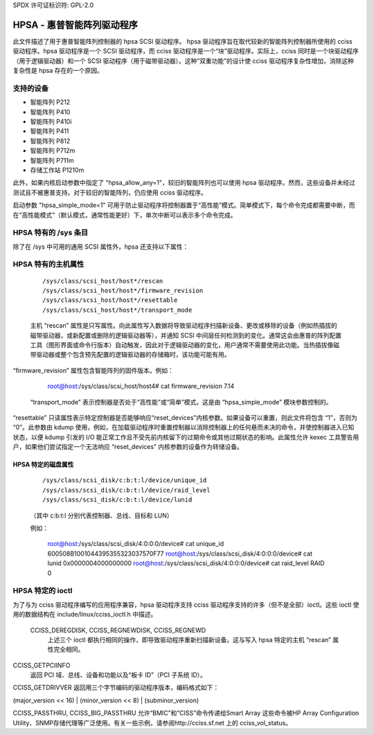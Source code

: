 SPDX 许可证标识符: GPL-2.0

=========================================
HPSA - 惠普智能阵列驱动程序
=========================================

此文件描述了用于惠普智能阵列控制器的 hpsa SCSI 驱动程序。
hpsa 驱动程序旨在取代较新的智能阵列控制器所使用的 cciss 驱动程序。hpsa 驱动程序是一个 SCSI 驱动程序，而 cciss 驱动程序是一个“块”驱动程序。实际上，cciss 同时是一个块驱动程序（用于逻辑驱动器）和一个 SCSI 驱动程序（用于磁带驱动器）。这种“双重功能”的设计使 cciss 驱动程序复杂性增加，消除这种复杂性是 hpsa 存在的一个原因。

支持的设备
=================

- 智能阵列 P212
- 智能阵列 P410
- 智能阵列 P410i
- 智能阵列 P411
- 智能阵列 P812
- 智能阵列 P712m
- 智能阵列 P711m
- 存储工作站 P1210m

此外，如果内核启动参数中指定了 "hpsa_allow_any=1"，较旧的智能阵列也可以使用 hpsa 驱动程序。然而，这些设备并未经过测试且不被惠普支持。对于较旧的智能阵列，仍应使用 cciss 驱动程序。

启动参数 "hpsa_simple_mode=1" 可用于防止驱动程序将控制器置于“高性能”模式。简单模式下，每个命令完成都需要中断，而在“高性能模式”（默认模式，通常性能更好）下，单次中断可以表示多个命令完成。

HPSA 特有的 /sys 条目
=============================

除了在 /sys 中可用的通用 SCSI 属性外，hpsa 还支持以下属性：

HPSA 特有的主机属性
=============================

  ::

    /sys/class/scsi_host/host*/rescan
    /sys/class/scsi_host/host*/firmware_revision
    /sys/class/scsi_host/host*/resettable
    /sys/class/scsi_host/host*/transport_mode

  主机 “rescan” 属性是只写属性。向此属性写入数据将导致驱动程序扫描新设备、更改或移除的设备（例如热插拔的磁带驱动器，或新配置或删除的逻辑驱动器等），并通知 SCSI 中间层任何检测到的变化。通常这会由惠普的阵列配置工具（图形界面或命令行版本）自动触发，因此对于逻辑驱动器的变化，用户通常不需要使用此功能。当热插拔像磁带驱动器或整个包含预先配置的逻辑驱动器的存储箱时，该功能可能有用。

“firmware_revision” 属性包含智能阵列的固件版本。例如：

	root@host:/sys/class/scsi_host/host4# cat firmware_revision
	7.14

  “transport_mode” 表示控制器是否处于“高性能”或“简单”模式。这是由 “hpsa_simple_mode” 模块参数控制的。

“resettable” 只读属性表示特定控制器是否能够响应“reset_devices”内核参数。如果设备可以重置，则此文件将包含 “1”，否则为 “0”。此参数由 kdump 使用，例如，在加载驱动程序时重置控制器以消除控制器上的任何悬而未决的命令，并使控制器进入已知状态，以便 kdump 引发的 I/O 能正常工作且不受先前内核留下的过期命令或其他过期状态的影响。此属性允许 kexec 工具警告用户，如果他们尝试指定一个无法响应 “reset_devices” 内核参数的设备作为转储设备。

HPSA 特定的磁盘属性
-----------------------------

  ::

    /sys/class/scsi_disk/c:b:t:l/device/unique_id
    /sys/class/scsi_disk/c:b:t:l/device/raid_level
    /sys/class/scsi_disk/c:b:t:l/device/lunid

  （其中 c:b:t:l 分别代表控制器、总线、目标和 LUN）

  例如：

	root@host:/sys/class/scsi_disk/4:0:0:0/device# cat unique_id
	600508B1001044395355323037570F77
	root@host:/sys/class/scsi_disk/4:0:0:0/device# cat lunid
	0x0000004000000000
	root@host:/sys/class/scsi_disk/4:0:0:0/device# cat raid_level
	RAID 0

HPSA 特定的 ioctl
====================

为了与为 cciss 驱动程序编写的应用程序兼容，hpsa 驱动程序支持 cciss 驱动程序支持的许多（但不是全部）ioctl。这些 ioctl 使用的数据结构在 include/linux/cciss_ioctl.h 中描述。

  CCISS_DEREGDISK, CCISS_REGNEWDISK, CCISS_REGNEWD
	上述三个 ioctl 都执行相同的操作，即导致驱动程序重新扫描新设备。这与写入 hpsa 特定的主机 “rescan” 属性完全相同。
CCISS_GETPCIINFO
	返回 PCI 域、总线、设备和功能以及“板卡 ID”（PCI 子系统 ID）。
CCISS_GETDRIVVER
返回用三个字节编码的驱动程序版本，编码格式如下：

(major_version << 16) | (minor_version << 8) | (subminor_version)

CCISS_PASSTHRU, CCISS_BIG_PASSTHRU
允许“BMIC”和“CISS”命令传递给Smart Array
这些命令被HP Array Configuration Utility、SNMP存储代理等广泛使用。有关一些示例，请参阅http://cciss.sf.net 上的 cciss_vol_status。
